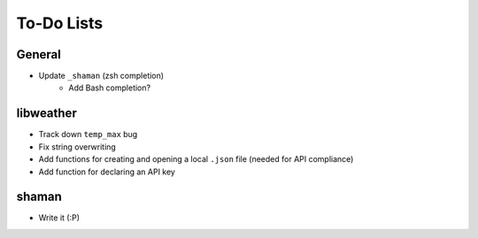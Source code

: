 To-Do Lists
===========

General
-------
- Update ``_shaman`` (zsh completion)
   - Add Bash completion?

libweather
----------
- Track down ``temp_max`` bug
- Fix string overwriting
- Add functions for creating and opening a local ``.json`` file (needed for API compliance)
- Add function for declaring an API key

shaman
------
- Write it (:P)
